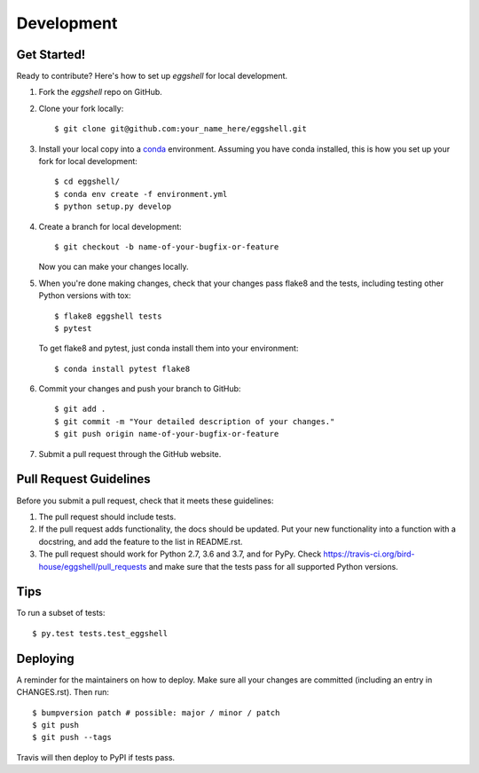 .. highlight:: shell

===========
Development
===========


Get Started!
------------

Ready to contribute? Here's how to set up `eggshell` for local development.

1. Fork the `eggshell` repo on GitHub.
2. Clone your fork locally::

    $ git clone git@github.com:your_name_here/eggshell.git

3. Install your local copy into a conda_ environment. Assuming you have conda installed, this is how you set up your fork for local development::

    $ cd eggshell/
    $ conda env create -f environment.yml
    $ python setup.py develop

4. Create a branch for local development::

    $ git checkout -b name-of-your-bugfix-or-feature

   Now you can make your changes locally.

5. When you're done making changes, check that your changes pass flake8 and the
   tests, including testing other Python versions with tox::

    $ flake8 eggshell tests
    $ pytest

   To get flake8 and pytest, just conda install them into your environment::

     $ conda install pytest flake8

6. Commit your changes and push your branch to GitHub::

    $ git add .
    $ git commit -m "Your detailed description of your changes."
    $ git push origin name-of-your-bugfix-or-feature

7. Submit a pull request through the GitHub website.

.. _conda: https://conda.io/docs/

Pull Request Guidelines
-----------------------

Before you submit a pull request, check that it meets these guidelines:

1. The pull request should include tests.
2. If the pull request adds functionality, the docs should be updated. Put
   your new functionality into a function with a docstring, and add the
   feature to the list in README.rst.
3. The pull request should work for Python 2.7, 3.6 and 3.7, and for PyPy. Check
   https://travis-ci.org/bird-house/eggshell/pull_requests
   and make sure that the tests pass for all supported Python versions.

Tips
----

To run a subset of tests::

$ py.test tests.test_eggshell


Deploying
---------

A reminder for the maintainers on how to deploy.
Make sure all your changes are committed (including an entry in CHANGES.rst).
Then run::

$ bumpversion patch # possible: major / minor / patch
$ git push
$ git push --tags

Travis will then deploy to PyPI if tests pass.
